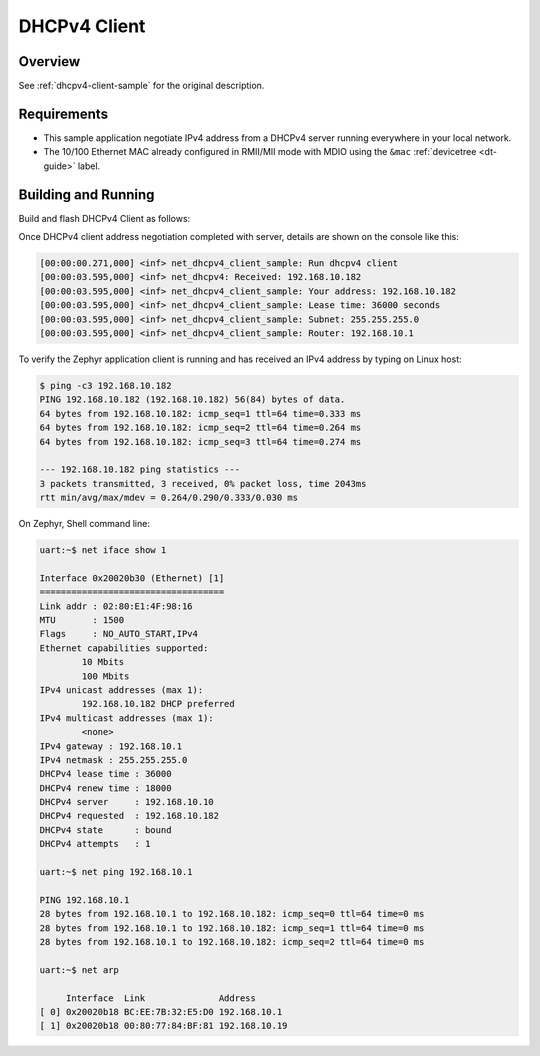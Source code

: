 .. _tiac_magpie_dhcpv4-client-sample:

DHCPv4 Client
#############

Overview
********

See :ref:`dhcpv4-client-sample` for the original description.

.. _tiac_magpie_dhcpv4-client-sample-requirements:

Requirements
************

- This sample application negotiate IPv4 address from a DHCPv4 server
  running everywhere in your local network.
- The 10/100 Ethernet MAC already configured in RMII/MII mode with MDIO
  using the ``&mac`` :ref:`devicetree <dt-guide>` label.

Building and Running
********************

Build and flash DHCPv4 Client as follows:

.. zephyr-app-commands::
   :app: zephyr/samples/net/dhcpv4_client
   :build-dir: dhcpv4_client-tiac_magpie
   :board: tiac_magpie
   :goals: build flash
   :host-os: unix

Once DHCPv4 client address negotiation completed with server, details
are shown on the console like this:

.. code-block:: none

   [00:00:00.271,000] <inf> net_dhcpv4_client_sample: Run dhcpv4 client
   [00:00:03.595,000] <inf> net_dhcpv4: Received: 192.168.10.182
   [00:00:03.595,000] <inf> net_dhcpv4_client_sample: Your address: 192.168.10.182
   [00:00:03.595,000] <inf> net_dhcpv4_client_sample: Lease time: 36000 seconds
   [00:00:03.595,000] <inf> net_dhcpv4_client_sample: Subnet: 255.255.255.0
   [00:00:03.595,000] <inf> net_dhcpv4_client_sample: Router: 192.168.10.1

To verify the Zephyr application client is running and has received
an IPv4 address by typing on Linux host:

.. code-block:: console

   $ ping -c3 192.168.10.182
   PING 192.168.10.182 (192.168.10.182) 56(84) bytes of data.
   64 bytes from 192.168.10.182: icmp_seq=1 ttl=64 time=0.333 ms
   64 bytes from 192.168.10.182: icmp_seq=2 ttl=64 time=0.264 ms
   64 bytes from 192.168.10.182: icmp_seq=3 ttl=64 time=0.274 ms

   --- 192.168.10.182 ping statistics ---
   3 packets transmitted, 3 received, 0% packet loss, time 2043ms
   rtt min/avg/max/mdev = 0.264/0.290/0.333/0.030 ms

On Zephyr, Shell command line:

.. code-block:: none

   uart:~$ net iface show 1

   Interface 0x20020b30 (Ethernet) [1]
   ===================================
   Link addr : 02:80:E1:4F:98:16
   MTU       : 1500
   Flags     : NO_AUTO_START,IPv4
   Ethernet capabilities supported:
           10 Mbits
           100 Mbits
   IPv4 unicast addresses (max 1):
           192.168.10.182 DHCP preferred
   IPv4 multicast addresses (max 1):
           <none>
   IPv4 gateway : 192.168.10.1
   IPv4 netmask : 255.255.255.0
   DHCPv4 lease time : 36000
   DHCPv4 renew time : 18000
   DHCPv4 server     : 192.168.10.10
   DHCPv4 requested  : 192.168.10.182
   DHCPv4 state      : bound
   DHCPv4 attempts   : 1

   uart:~$ net ping 192.168.10.1

   PING 192.168.10.1
   28 bytes from 192.168.10.1 to 192.168.10.182: icmp_seq=0 ttl=64 time=0 ms
   28 bytes from 192.168.10.1 to 192.168.10.182: icmp_seq=1 ttl=64 time=0 ms
   28 bytes from 192.168.10.1 to 192.168.10.182: icmp_seq=2 ttl=64 time=0 ms

   uart:~$ net arp

        Interface  Link              Address
   [ 0] 0x20020b18 BC:EE:7B:32:E5:D0 192.168.10.1
   [ 1] 0x20020b18 00:80:77:84:BF:81 192.168.10.19
